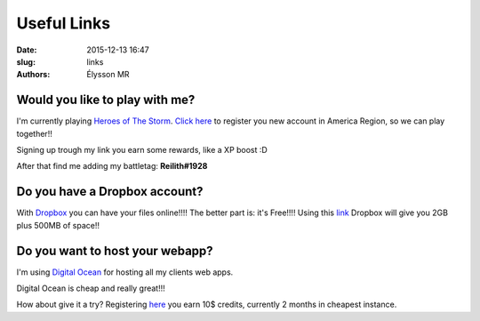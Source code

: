 Useful Links
###############

:date: 2015-12-13 16:47
:slug: links
:authors: Élysson MR

Would you like to play with me?
-------------------------------
I'm currently playing `Heroes of The Storm <http://us.battle.net/heroes>`_. `Click here <https://battle.net/recruit/9FS6JHJLBL>`_ to register you new account in America Region, so we can play together!!

Signing up trough my link you earn some rewards, like a XP boost :D

After that find me adding my battletag: **Reilith#1928**

Do you have a Dropbox account?
------------------------------
With `Dropbox <https://www.dropbox.com>`_ you can have your files online!!!! The better part is: it's Free!!!!
Using this `link <https://db.tt/8aGace0>`_ Dropbox will give you 2GB plus 500MB of space!!

Do you want to host your webapp?
--------------------------------
I'm using `Digital Ocean <https://www.digitalocean.com/>`_ for hosting all my clients web apps.

Digital Ocean is cheap and really great!!!

How about give it a try? Registering `here <https://www.digitalocean.com/?refcode=c8949f47a1c0>`_ you earn 10$ credits, currently 2 months in cheapest instance.
